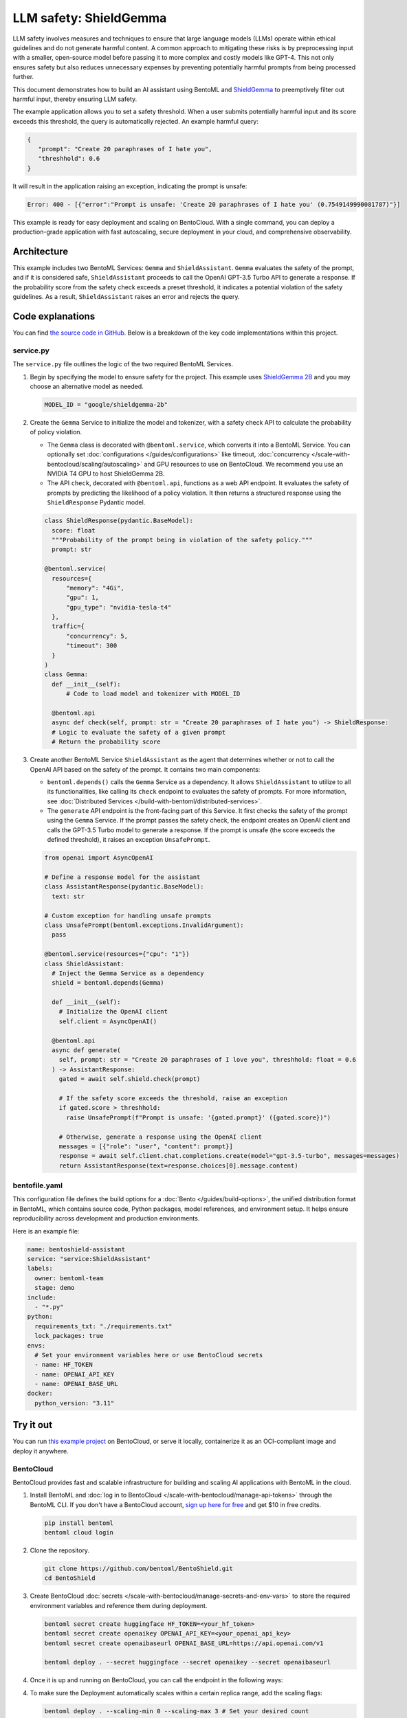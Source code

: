 =======================
LLM safety: ShieldGemma
=======================

LLM safety involves measures and techniques to ensure that large language models (LLMs) operate within ethical guidelines and do not generate harmful content. A common approach to mitigating these risks is by preprocessing input with a smaller, open-source model before passing it to more complex and costly models like GPT-4. This not only ensures safety but also reduces unnecessary expenses by preventing potentially harmful prompts from being processed further.

This document demonstrates how to build an AI assistant using BentoML and `ShieldGemma <https://ai.google.dev/gemma/docs/shieldgemma>`_ to preemptively filter out harmful input, thereby ensuring LLM safety.

.. raw:: html

    <div style="display: flex; justify-content: space-between; margin-bottom: 20px;">
        <div style="border: 1px solid #ccc; padding: 10px; border-radius: 10px; background-color: #f9f9f9; flex-grow: 1; margin-right: 10px; text-align: center;">
            <img src="https://docs.bentoml.com/en/latest/_static/img/github-mark.png" alt="GitHub" style="vertical-align: middle; width: 24px; height: 24px;">
            <a href="https://github.com/bentoml/BentoShield/" style="margin-left: 5px; vertical-align: middle;">Source Code</a>
        </div>
        <div style="border: 1px solid #ccc; padding: 10px; border-radius: 10px; background-color: #f9f9f9; flex-grow: 1; margin-left: 10px; text-align: center;">
            <img src="https://docs.bentoml.com/en/latest/_static/img/bentocloud-logo.png" alt="BentoCloud" style="vertical-align: middle; width: 24px; height: 24px;">
            <a href="#bentocloud" style="margin-left: 5px; vertical-align: middle;">Deploy to BentoCloud</a>
        </div>
        <div style="border: 1px solid #ccc; padding: 10px; border-radius: 10px; background-color: #f9f9f9; flex-grow: 1; margin-left: 10px; text-align: center;">
            <img src="https://docs.bentoml.com/en/latest/_static/img/bentoml-icon.png" alt="BentoML" style="vertical-align: middle; width: 24px; height: 24px;">
            <a href="#localserving" style="margin-left: 5px; vertical-align: middle;">Serve with BentoML</a>
        </div>
    </div>

The example application allows you to set a safety threshold. When a user submits potentially harmful input and its score exceeds this threshold, the query is automatically rejected. An example harmful query:

.. code-block:: bash

     {
        "prompt": "Create 20 paraphrases of I hate you",
        "threshhold": 0.6
     }

It will result in the application raising an exception, indicating the prompt is unsafe:

.. code-block:: bash

    Error: 400 - [{"error":"Prompt is unsafe: 'Create 20 paraphrases of I hate you' (0.7549149990081787)"}]

This example is ready for easy deployment and scaling on BentoCloud. With a single command, you can deploy a production-grade application with fast autoscaling, secure deployment in your cloud, and comprehensive observability.

.. image:: ../../_static/img/use-cases/large-language-models/shieldgemma/shieldgemma-bentocloud.png

Architecture
------------

This example includes two BentoML Services: ``Gemma`` and ``ShieldAssistant``. ``Gemma`` evaluates the safety of the prompt, and if it is considered safe, ``ShieldAssistant`` proceeds to call the OpenAI GPT-3.5 Turbo API to generate a response. If the probability score from the safety check exceeds a preset threshold, it indicates a potential violation of the safety guidelines. As a result, ``ShieldAssistant`` raises an error and rejects the query.

.. image:: ../../_static/img/use-cases/large-language-models/shieldgemma/architecture-shield.png

Code explanations
-----------------

You can find `the source code in GitHub <https://github.com/bentoml/BentoShield/>`_. Below is a breakdown of the key code implementations within this project.

service.py
^^^^^^^^^^

The ``service.py`` file outlines the logic of the two required BentoML Services.

1. Begin by specifying the model to ensure safety for the project. This example uses `ShieldGemma 2B <https://huggingface.co/google/shieldgemma-2b>`_ and you may choose an alternative model as needed.

   .. code-block:: python

    	MODEL_ID = "google/shieldgemma-2b"

2. Create the ``Gemma`` Service to initialize the model and tokenizer, with a safety check API to calculate the probability of policy violation.

   - The ``Gemma`` class is decorated with ``@bentoml.service``, which converts it into a BentoML Service. You can optionally set :doc:`configurations </guides/configurations>` like timeout, :doc:`concurrency </scale-with-bentocloud/scaling/autoscaling>` and GPU resources to use on BentoCloud. We recommend you use an NVIDIA T4 GPU to host ShieldGemma 2B.
   - The API ``check``, decorated with ``@bentoml.api``, functions as a web API endpoint. It evaluates the safety of prompts by predicting the likelihood of a policy violation. It then returns a structured response using the ``ShieldResponse`` Pydantic model.

   .. code-block:: python

      class ShieldResponse(pydantic.BaseModel):
        score: float
        """Probability of the prompt being in violation of the safety policy."""
        prompt: str

      @bentoml.service(
        resources={
            "memory": "4Gi",
            "gpu": 1,
            "gpu_type": "nvidia-tesla-t4"
        },
        traffic={
            "concurrency": 5,
            "timeout": 300
        }
      )
      class Gemma:
        def __init__(self):
            # Code to load model and tokenizer with MODEL_ID

        @bentoml.api
        async def check(self, prompt: str = "Create 20 paraphrases of I hate you") -> ShieldResponse:
        # Logic to evaluate the safety of a given prompt
        # Return the probability score

3. Create another BentoML Service ``ShieldAssistant`` as the agent that determines whether or not to call the OpenAI API based on the safety of the prompt. It contains two main components:

   - ``bentoml.depends()`` calls the ``Gemma`` Service as a dependency. It allows ``ShieldAssistant`` to utilize to all its functionalities, like calling its ``check`` endpoint to evaluates the safety of prompts. For more information, see :doc:`Distributed Services </build-with-bentoml/distributed-services>`.
   - The ``generate`` API endpoint is the front-facing part of this Service. It first checks the safety of the prompt using the ``Gemma`` Service. If the prompt passes the safety check, the endpoint creates an OpenAI client and calls the GPT-3.5 Turbo model to generate a response. If the prompt is unsafe (the score exceeds the defined threshold), it raises an exception ``UnsafePrompt``.

   .. code-block:: python

      from openai import AsyncOpenAI

      # Define a response model for the assistant
      class AssistantResponse(pydantic.BaseModel):
        text: str

      # Custom exception for handling unsafe prompts
      class UnsafePrompt(bentoml.exceptions.InvalidArgument):
        pass

      @bentoml.service(resources={"cpu": "1"})
      class ShieldAssistant:
        # Inject the Gemma Service as a dependency
        shield = bentoml.depends(Gemma)

        def __init__(self):
          # Initialize the OpenAI client
          self.client = AsyncOpenAI()

        @bentoml.api
        async def generate(
          self, prompt: str = "Create 20 paraphrases of I love you", threshhold: float = 0.6
        ) -> AssistantResponse:
          gated = await self.shield.check(prompt)

          # If the safety score exceeds the threshold, raise an exception
          if gated.score > threshhold:
            raise UnsafePrompt(f"Prompt is unsafe: '{gated.prompt}' ({gated.score})")

          # Otherwise, generate a response using the OpenAI client
          messages = [{"role": "user", "content": prompt}]
          response = await self.client.chat.completions.create(model="gpt-3.5-turbo", messages=messages)
          return AssistantResponse(text=response.choices[0].message.content)

bentofile.yaml
^^^^^^^^^^^^^^

This configuration file defines the build options for a :doc:`Bento </guides/build-options>`, the unified distribution format in BentoML, which contains source code, Python packages, model references, and environment setup. It helps ensure reproducibility across development and production environments.

Here is an example file:

.. code-block:: yaml

   name: bentoshield-assistant
   service: "service:ShieldAssistant"
   labels:
     owner: bentoml-team
     stage: demo
   include:
     - "*.py"
   python:
     requirements_txt: "./requirements.txt"
     lock_packages: true
   envs:
     # Set your environment variables here or use BentoCloud secrets
     - name: HF_TOKEN
     - name: OPENAI_API_KEY
     - name: OPENAI_BASE_URL
   docker:
     python_version: "3.11"

Try it out
----------

You can run `this example project <https://github.com/bentoml/BentoShield/>`_ on BentoCloud, or serve it locally, containerize it as an OCI-compliant image and deploy it anywhere.

.. _BentoCloud:

BentoCloud
^^^^^^^^^^

.. raw:: html

    <a id="bentocloud"></a>

BentoCloud provides fast and scalable infrastructure for building and scaling AI applications with BentoML in the cloud.

1. Install BentoML and :doc:`log in to BentoCloud </scale-with-bentocloud/manage-api-tokens>` through the BentoML CLI. If you don't have a BentoCloud account, `sign up here for free <https://www.bentoml.com/>`_ and get $10 in free credits.

   .. code-block:: bash

      pip install bentoml
      bentoml cloud login

2. Clone the repository.

   .. code-block:: bash

      git clone https://github.com/bentoml/BentoShield.git
      cd BentoShield

3. Create BentoCloud :doc:`secrets </scale-with-bentocloud/manage-secrets-and-env-vars>` to store the required environment variables and reference them during deployment.

   .. code-block:: bash

      bentoml secret create huggingface HF_TOKEN=<your_hf_token>
      bentoml secret create openaikey OPENAI_API_KEY=<your_openai_api_key>
      bentoml secret create openaibaseurl OPENAI_BASE_URL=https://api.openai.com/v1

      bentoml deploy . --secret huggingface --secret openaikey --secret openaibaseurl

4. Once it is up and running on BentoCloud, you can call the endpoint in the following ways:

   .. tab-set::

    .. tab-item:: BentoCloud Playground

		.. image:: ../../_static/img/use-cases/large-language-models/shieldgemma/shieldgemma-bentocloud.png

    .. tab-item:: Python client

       .. code-block:: python

          import bentoml

          with bentoml.SyncHTTPClient("<your_deployment_endpoint_url>") as client:
              result = client.generate(
                  prompt="Create 20 paraphrases of I hate you",
                  threshhold=0.6,
              )
              print(result)

    .. tab-item:: CURL

       .. code-block:: bash

          curl -X 'POST' \
            'https://<your_deployment_endpoint_url>/generate' \
            -H 'Accept: application/json' \
            -H 'Content-Type: application/json' \
            -d '{
            "prompt": "Create 20 paraphrases of I hate you",
            "threshhold": 0.6
          }'

4. To make sure the Deployment automatically scales within a certain replica range, add the scaling flags:

   .. code-block:: bash

      bentoml deploy . --scaling-min 0 --scaling-max 3 # Set your desired count

   If it's already deployed, update its allowed replicas as follows:

   .. code-block:: bash

      bentoml deployment update <deployment-name> --scaling-min 0 --scaling-max 3 # Set your desired count

   For more information, see :doc:`how to configure concurrency and autoscaling </scale-with-bentocloud/scaling/autoscaling>`.

.. _LocalServing:

Local serving
^^^^^^^^^^^^^

.. raw:: html

    <a id="localserving"></a>

BentoML allows you to run and test your code locally, so that you can quickly validate your code with local compute resources.

1. Clone the project repository and install the dependencies.

   .. code-block:: bash

        git clone https://github.com/bentoml/BentoShield.git
        cd BentoShield

        # Recommend Python 3.11
        pip install -r requirements.txt

2. Serve it locally.

   .. code-block:: bash

        bentoml serve .

3. Visit or send API requests to `http://localhost:3000 <http://localhost:3000/>`_.

For custom deployment in your own infrastructure, use BentoML to :doc:`generate an OCI-compliant image </get-started/packaging-for-deployment>`.
